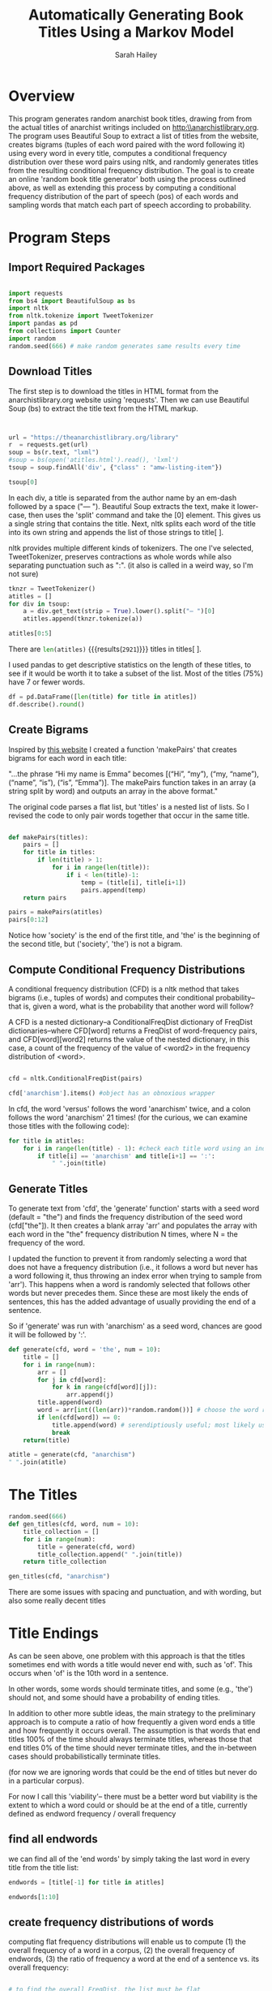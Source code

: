 #+TITLE: Automatically Generating Book Titles Using a Markov Model
#+AUTHOR: Sarah Hailey
#+PROPERTY: header-args :tangle btitle_gen.py :session *title_gen* :exports both 

   
:options:  
# below gets rid of the red boxes drawn around the links
# `hyperref' package is already included in org-latex-default-packages-alist
#+LaTeX_CLASS: article
#+LATEX_HEADER: \usepackage{csquotes}
#+LaTeX_HEADER: \hypersetup{
#+LaTeX_HEADER:     colorlinks,%
#+LaTeX_HEADER:     citecolor=black,%
#+LaTeX_HEADER:     filecolor=black,%
#+LaTeX_HEADER:     linkcolor=blue,%
#+LaTeX_HEADER:     urlcolor=blue
#+LaTeX_HEADER: }
#+LaTeX: \setcounter{secnumdepth}{0}
#+LATEX: \newpage
:END:

* Overview

This program generates random anarchist book titles, drawing from from the actual titles of anarchist writings included on http:\\anarchistlibrary.org. The program uses Beautiful Soup to extract a list of titles from the website, creates bigrams (tuples of each word paired with the word following it) using every word in every title, computes a conditional frequency distribution over these word pairs using nltk, and randomly generates titles from the resulting conditional frequency distribution. The goal is to create an online 'random book title generator' both using the process outlined above, as well as extending this process by computing a conditional frequency distribution of the part of speech (pos) of each words and sampling words that match each part of speech according to probability. 
* Program Steps  

** Import Required Packages

#+BEGIN_SRC python :result nil

  import requests
  from bs4 import BeautifulSoup as bs
  import nltk
  from nltk.tokenize import TweetTokenizer
  import pandas as pd
  from collections import Counter
  import random
  random.seed(666) # make random generates same results every time

#+END_SRC

#+RESULTS:

** Download Titles 

The first step is to download the titles in HTML format from the anarchistlibrary.org website using 'requests'. Then we can use Beautiful Soup (bs) to extract the title text from the HTML markup. 

# TODO troubleshoot printing 
# TODO git shared org mode agenda for lfct 

#+BEGIN_SRC python :result tsoup[0]


  url = "https://theanarchistlibrary.org/library"
  r  = requests.get(url)
  soup = bs(r.text, "lxml")
  #soup = bs(open('atitles.html').read(), 'lxml')
  tsoup = soup.findAll('div', {"class" : "amw-listing-item"})

  tsoup[0]
#+END_SRC

#+RESULTS:
: <div class="amw-listing-item">
: <a class="list-group-item" href="https://theanarchistlibrary.org/library/philip-richlin-10-rules-for-a-non-violent-society">
: <strong>10 Rules for a Non Violent Society</strong> — Philip Richlin      
:     </a>
: </div>

# TODO: Figure out how to wrap this printout in latex
# TODO: Figure out how to make this a different color (package I'm blanking on) 

In each div, a title is separated from the author name by an em-dash followed by a space ("— "). Beautiful Soup extracts the text, make it lower-case, then uses the 'split' command and take the [0] element. This gives us a single string that contains the title. Next, nltk splits each word of the title into its own string and appends the list of those strings to title[ ]. 

nltk provides multiple different kinds of tokenizers. The one I've selected, TweetTokenizer, preserves contractions as whole words while also separating punctuation such as ":". (it also is called in a weird way, so I'm not sure) 
#+BEGIN_SRC python :results pp
  tknzr = TweetTokenizer()
  atitles = []
  for div in tsoup:
      a = div.get_text(strip = True).lower().split("— ")[0]
      atitles.append(tknzr.tokenize(a))

  atitles[0:5]

#+END_SRC

#+RESULTS:
: [['10', 'rules', 'for', 'a', 'non', 'violent', 'society'],
:  ['the', '12', 'articles', 'of', 'the', 'socialist', 'federation'],
:  ['12', 'lines', 'of', 'flight', 'for', 'just', 'degrowth'],
:  ['150', ',', '375', ':', 'rebels', 'come', 'alive', '!'],
:  ['150', 'years', 'of', 'libertarian']]

There are src_python{len(atitles)} {{{results(=2921=)}}} titles in titles[ ]. 
# god dammit, they added a title

I used  pandas to get descriptive statistics on the length of these titles, to see if it would be worth it to take a subset of the list. Most of the titles (75%) have 7 or fewer words. 
#+BEGIN_SRC python 
df = pd.DataFrame([len(title) for title in atitles])
df.describe().round()

#+END_SRC

#+RESULTS:
:             0
: count  2921.0
: mean      6.0
: std       4.0
: min       1.0
: 25%       3.0
: 50%       5.0
: 75%       8.0
: max      26.0

# Note: Can't figure out how to get pd to display zero decimals
** Create Bigrams
Inspired by [[http://www.analyticbridge.datasciencecentral.com/profiles/blogs/generating-text-using-a-markov-model][this website]] I created a function 'makePairs' that creates bigrams for each word in each title: 

"...the phrase “Hi my name is Emma” becomes [(“Hi”, “my”), (“my, “name”), (“name”, “is”), (“is”, “Emma”)]. The makePairs function takes in an array (a string split by word) and outputs an array in the above format."

The original code parses a flat list, but 'titles' is a nested list of lists. So I revised the code to only pair words together that occur in the same title. 

#+BEGIN_SRC python :results pp

def makePairs(titles):
    pairs = []
    for title in titles:
        if len(title) > 1:
            for i in range(len(title)):
                if i < len(title)-1:
                    temp = (title[i], title[i+1])
                    pairs.append(temp)
    return pairs

pairs = makePairs(atitles)
pairs[0:12]

#+END_SRC

#+RESULTS:
#+begin_example
[('10', 'rules'),
 ('rules', 'for'),
 ('for', 'a'),
 ('a', 'non'),
 ('non', 'violent'),
 ('violent', 'society'),
 ('the', '12'),
 ('12', 'articles'),
 ('articles', 'of'),
 ('of', 'the'),
 ('the', 'socialist'),
 ('socialist', 'federation')]
#+end_example

Notice how  'society' is the end of the first title, and 'the' is the beginning of the second title, but ('society', 'the') is not a bigram. 

** Compute Conditional Frequency Distributions 

A conditional frequency distribution (CFD) is a nltk method that takes bigrams (i.e., tuples of words) and computes their conditional probability-- that is, given a word, what is the probability that another word will follow? 

A CFD is a nested dictionary--a ConditionalFreqDist dictionary of FreqDist dictionaries--where CFD[word] returns a FreqDist of word-frequency pairs, and CFD[word][word2] returns the value of the nested dictionary, in this case, a count of the frequency of the value of <word2> in the frequency distribution of <word>.   

#+BEGIN_SRC python 

cfd = nltk.ConditionalFreqDist(pairs)

cfd['anarchism'].items() #object has an obnoxious wrapper

#+END_SRC

#+RESULTS:
: dict_items([('?', 13), ('or', 3), ('versus', 2), ('articulated', 1), ('vs', 2), ('after', 1), ('really', 1), ('of', 3), (':', 21), ('as', 3), ('"', 1), ('problem', 1), ('=', 1), ('and', 45), ('in', 17), ('to', 2), ('avoid', 1), ('/', 1), ('&', 1), (',', 12), ('”', 3)])


# todo: figure out how to remove these stupid quotes 
In cfd, the word 'versus' follows the word 'anarchism' twice, and a colon follows the word 'anarchism' 21 times! (for the curious, we can examine those titles with the following code):

#+BEGIN_SRC python :results output pp
  for title in atitles: 
      for i in range(len(title) - 1): #check each title word using an index
          if title[i] == 'anarchism' and title[i+1] == ':': 
              " ".join(title)

#+END_SRC

#+RESULTS:
#+begin_example

... ... ... 'accursed anarchism : five post-anarchist meditations on bataille'
'african anarchism : the history of a movement'
'anarchism : arguments for and against'
'anarchism : communist or individualist ? both'
'anarchism : from theory to practice'
'anarchism : ideology or methodology ?'
'anarchism : its philosophy and ideal'
'anarchism : past and present'
'anarchism : the feminist connection'
'anarchism : the new identity politics'
'anarchism : the solution to the world ’ s problems'
'anarchism : what it is and what it is not'
'cuban anarchism : the history of a movement'
'feminism and anarchism : towards a politics of engagement'
'the firebrand and the forging of a new anarchism : anarchist communism and free love'
'green anarchism : towards the abolition of hierarchy'
"individualist anarchism : an opponent of the ' propaganda of the deed '"
'polyamory and queer anarchism : infinite possibilities for resistance'
'social anarchism or lifestyle anarchism : an unbridgeable chasm'
'socialism and anarchism : antagonistic opposites'
'spiritual anarchism : topics for research'
#+end_example

** Generate Titles
To generate text from 'cfd', the 'generate' function' starts with a seed word (default = "the") and finds the frequency distribution of the seed word (cfd["the"]). It then creates a blank array 'arr' and populates the array with each word in the "the" frequency distribution N times, where N = the frequency of the word. 

I updated the function to prevent it from randomly selecting a word that does not have a frequency distribution (i.e., it follows a word but never has a word following it, thus throwing an index error when trying to sample from 'arr'). This happens when a word is randomly selected that follows other words but never precedes them. Since these are most likely the ends of sentences, this has the added advantage of usually providing the end of a sentence. 

So if 'generate' was run with 'anarchism' as a seed word, chances are good it will be followed by ':'. 
 
#+BEGIN_SRC python
  def generate(cfd, word = 'the', num = 10):
      title = []
      for i in range(num):
          arr = []
          for j in cfd[word]:
              for k in range(cfd[word][j]):
                  arr.append(j)
          title.append(word)        
          word = arr[int((len(arr))*random.random())] # choose the word randomly from the conditional distribution
          if len(cfd[word]) == 0:
              title.append(word) # serendiptiously useful; most likely usually the end of a sentence
              break
      return(title)

  atitle = generate(cfd, "anarchism") 
  " ".join(atitle)
#+END_SRC

#+RESULTS:
: anarchism ? feminist class hatred ? : paths to “

# I hope I can find a way to start saving these like : 'anarchism and dirty money : a plea'

* The Titles
#+BEGIN_SRC python :results pp
  random.seed(666)
  def gen_titles(cfd, word, num = 10): 
      title_collection = []
      for i in range(num): 
          title = generate(cfd, word)
          title_collection.append(" ".join(title))    
      return title_collection

  gen_titles(cfd, "anarchism")

#+END_SRC

#+RESULTS:
#+begin_example
['anarchism and principally , and compost the roots of change',
 'anarchism and collective autonomy and sovietism',
 'anarchism or reform ? a hundred little hitlers',
 'anarchism and ecology action and the catholic worker and christianity',
 'anarchism in quebec ’ s charter',
 'anarchism and number 1 %',
 'anarchism and self-determination in russia : a menace to meese',
 'anarchism ? both theory of patriarchy , and anarchism and',
 'anarchism and feminism : devastate to work really means attack',
 'anarchism and diy politics of spain : ecological ethics of']
#+end_example

There are some issues with spacing and punctuation, and with wording, but also some really decent titles

* Title Endings 

As can be seen above, one problem with this approach is that the titles sometimes end with words a title would never end with, such as 'of'. This occurs when 'of' is the 10th word in a sentence. 

In other words, some words should terminate titles, and some (e.g., 'the') should not, and some should have a probability of ending titles. 

In addition to other more subtle ideas, the main strategy to the preliminary approach is to compute a ratio of how frequently a given word ends a title and how frequently it occurs overall. The assumption is that words that end titles 100% of the time should always terminate titles, whereas those that end titles 0% of the time should never terminate titles, and the in-between cases should probabilistically terminate titles. 

(for now we are ignoring words that could be the end of titles but never do in a particular corpus). 

For now I call this 'viability'-- there must be a better word but viability is the extent to which a word could or should be at the end of a title, currently defined as endword frequency / overall frequency 

** find all endwords 

we can find all of the 'end words' by simply taking the last word in every title from the title list: 
#+BEGIN_SRC python :results pp
  endwords = [title[-1] for title in atitles]

  endwords[1:10]
#+END_SRC


#+RESULTS:
: ['federation',
:  'degrowth',
:  '!',
:  'libertarian',
:  'theses',
:  'revolutions',
:  'surrealism',
:  'transition',
:  'capitalism']

# TODO Idea: words that occur before punctuation are also good candidates for word termination
** create frequency distributions of words
computing flat frequency distributions will enable us to compute (1) the overall frequency of a word in a corpus, (2) the overall frequency of endwords, (3) the ratio of frequency a word at the end of a sentence vs. its overall frequency: 
#+BEGIN_SRC python :results output 

  # to find the overall FreqDist, the list must be flat 
  ftitles = [word for title in atitles for word in title]

  tfd = nltk.FreqDist(ftitles) #title freq dist 

  efd = nltk.FreqDist(endwords) # endword freq dist; list is already flat
#+END_SRC

#+RESULTS:

** compute ratio of frequency of word ending a title vs. overall word frequency (viability)

#+BEGIN_SRC python :results output 
  #we can find words that occur in the end AND in the middle of titles by using: 

  def get_viability(word): # TODO: change name of this; make variables relative 
      return round(efd[word] / tfd[word], 2) #why isn't this rounding?  

  get_viability('anarchism')
  get_viability('of')
  get_viability('politics') 
  #+END_SRC

#+RESULTS:
: 
: >>> ... ... >>> 0.41
: 0.0
: 0.2
 
# todo: use sprintf() to format these as percents 

# TODO: termination should also be sensitive to how far along in the title you are. So 
# if the word 'politics' has a viability of 50%, the probability of terminating 
# should be smaller if it's the second word, but larger if it's the 10th word. 
# 

# * NOTES: thoughts on viability 
 
#    - I want to walk back from the end of the title after 10 words, and i think in some cases it makes sense to revise words rather tahn just dropping them. However, I don't want to rely too heavily on this, because that will make the endings too similar if it has to retrace probability trees over and over until it finds an appropriate path. I think raw frequency might be a way to resolve how to terminate a sentence ONLY AFTER the sentence has traversed the path and not found a viable title

#    - it might be good to, rather than randomly terminate depending on word, walk back for really long titles until a terminal character is found.

#    - You don't want to rely on frequency, because rare words might not be appropriate terminations, common words might be, and etc.

#    - if a word ever terminates a sentence, it should be a candidate

#    - create a tag for end_title. if the word is frequent, then it should have a low probabiltiy of terminating, but that can be related to how frequently it

#    - Another thing I haven't considered: selecting differnet words as a function of how probable they will terminate 
     
